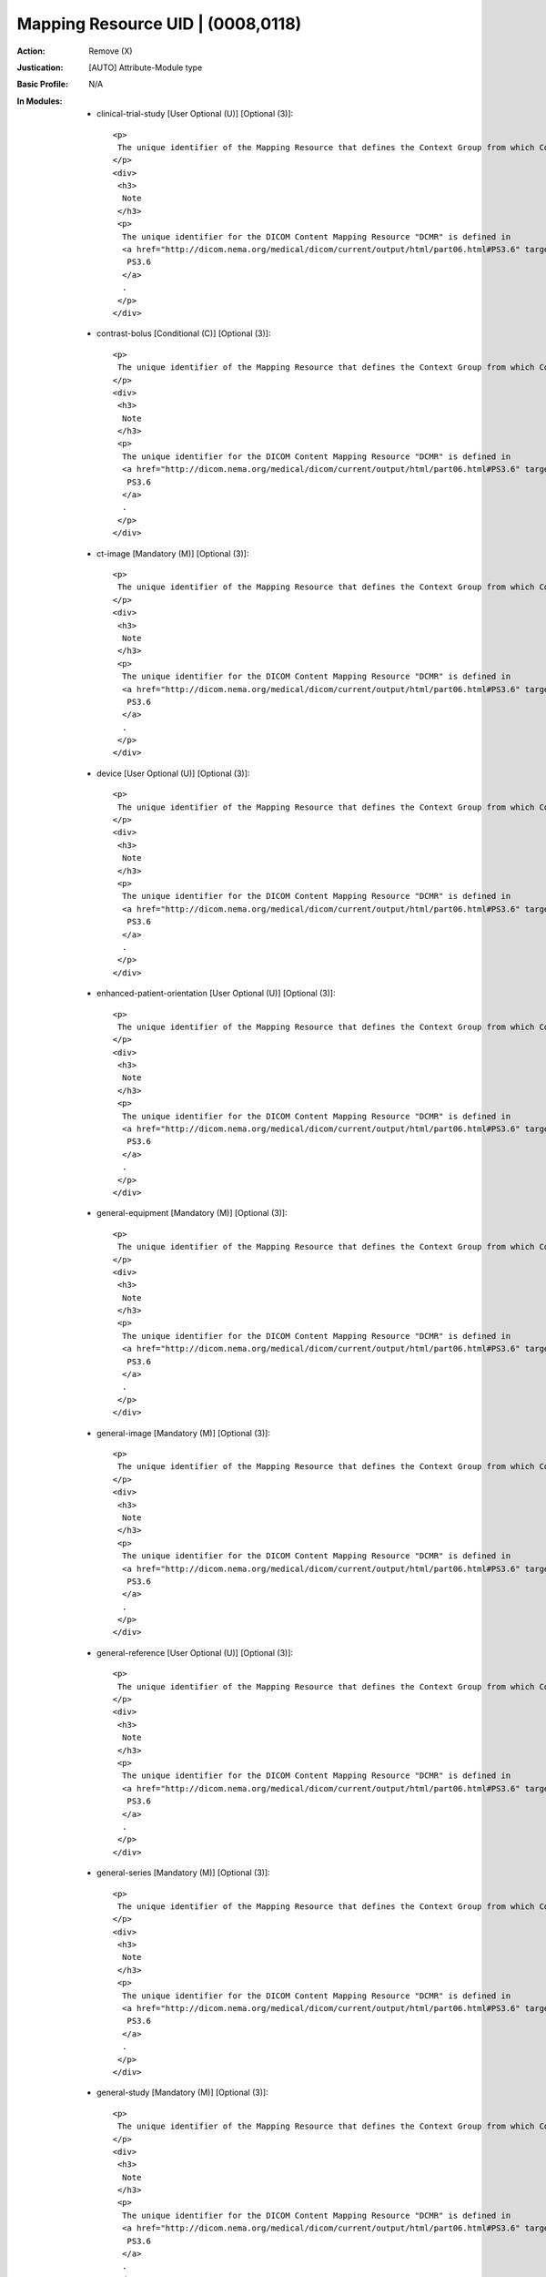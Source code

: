 ----------------------------------
Mapping Resource UID | (0008,0118)
----------------------------------
:Action: Remove (X)
:Justication: [AUTO] Attribute-Module type
:Basic Profile: N/A
:In Modules:
   - clinical-trial-study [User Optional (U)] [Optional (3)]::

       <p>
        The unique identifier of the Mapping Resource that defines the Context Group from which Coded Entry was selected.
       </p>
       <div>
        <h3>
         Note
        </h3>
        <p>
         The unique identifier for the DICOM Content Mapping Resource "DCMR" is defined in
         <a href="http://dicom.nema.org/medical/dicom/current/output/html/part06.html#PS3.6" target="_blank">
          PS3.6
         </a>
         .
        </p>
       </div>

   - contrast-bolus [Conditional (C)] [Optional (3)]::

       <p>
        The unique identifier of the Mapping Resource that defines the Context Group from which Coded Entry was selected.
       </p>
       <div>
        <h3>
         Note
        </h3>
        <p>
         The unique identifier for the DICOM Content Mapping Resource "DCMR" is defined in
         <a href="http://dicom.nema.org/medical/dicom/current/output/html/part06.html#PS3.6" target="_blank">
          PS3.6
         </a>
         .
        </p>
       </div>

   - ct-image [Mandatory (M)] [Optional (3)]::

       <p>
        The unique identifier of the Mapping Resource that defines the Context Group from which Coded Entry was selected.
       </p>
       <div>
        <h3>
         Note
        </h3>
        <p>
         The unique identifier for the DICOM Content Mapping Resource "DCMR" is defined in
         <a href="http://dicom.nema.org/medical/dicom/current/output/html/part06.html#PS3.6" target="_blank">
          PS3.6
         </a>
         .
        </p>
       </div>

   - device [User Optional (U)] [Optional (3)]::

       <p>
        The unique identifier of the Mapping Resource that defines the Context Group from which Coded Entry was selected.
       </p>
       <div>
        <h3>
         Note
        </h3>
        <p>
         The unique identifier for the DICOM Content Mapping Resource "DCMR" is defined in
         <a href="http://dicom.nema.org/medical/dicom/current/output/html/part06.html#PS3.6" target="_blank">
          PS3.6
         </a>
         .
        </p>
       </div>

   - enhanced-patient-orientation [User Optional (U)] [Optional (3)]::

       <p>
        The unique identifier of the Mapping Resource that defines the Context Group from which Coded Entry was selected.
       </p>
       <div>
        <h3>
         Note
        </h3>
        <p>
         The unique identifier for the DICOM Content Mapping Resource "DCMR" is defined in
         <a href="http://dicom.nema.org/medical/dicom/current/output/html/part06.html#PS3.6" target="_blank">
          PS3.6
         </a>
         .
        </p>
       </div>

   - general-equipment [Mandatory (M)] [Optional (3)]::

       <p>
        The unique identifier of the Mapping Resource that defines the Context Group from which Coded Entry was selected.
       </p>
       <div>
        <h3>
         Note
        </h3>
        <p>
         The unique identifier for the DICOM Content Mapping Resource "DCMR" is defined in
         <a href="http://dicom.nema.org/medical/dicom/current/output/html/part06.html#PS3.6" target="_blank">
          PS3.6
         </a>
         .
        </p>
       </div>

   - general-image [Mandatory (M)] [Optional (3)]::

       <p>
        The unique identifier of the Mapping Resource that defines the Context Group from which Coded Entry was selected.
       </p>
       <div>
        <h3>
         Note
        </h3>
        <p>
         The unique identifier for the DICOM Content Mapping Resource "DCMR" is defined in
         <a href="http://dicom.nema.org/medical/dicom/current/output/html/part06.html#PS3.6" target="_blank">
          PS3.6
         </a>
         .
        </p>
       </div>

   - general-reference [User Optional (U)] [Optional (3)]::

       <p>
        The unique identifier of the Mapping Resource that defines the Context Group from which Coded Entry was selected.
       </p>
       <div>
        <h3>
         Note
        </h3>
        <p>
         The unique identifier for the DICOM Content Mapping Resource "DCMR" is defined in
         <a href="http://dicom.nema.org/medical/dicom/current/output/html/part06.html#PS3.6" target="_blank">
          PS3.6
         </a>
         .
        </p>
       </div>

   - general-series [Mandatory (M)] [Optional (3)]::

       <p>
        The unique identifier of the Mapping Resource that defines the Context Group from which Coded Entry was selected.
       </p>
       <div>
        <h3>
         Note
        </h3>
        <p>
         The unique identifier for the DICOM Content Mapping Resource "DCMR" is defined in
         <a href="http://dicom.nema.org/medical/dicom/current/output/html/part06.html#PS3.6" target="_blank">
          PS3.6
         </a>
         .
        </p>
       </div>

   - general-study [Mandatory (M)] [Optional (3)]::

       <p>
        The unique identifier of the Mapping Resource that defines the Context Group from which Coded Entry was selected.
       </p>
       <div>
        <h3>
         Note
        </h3>
        <p>
         The unique identifier for the DICOM Content Mapping Resource "DCMR" is defined in
         <a href="http://dicom.nema.org/medical/dicom/current/output/html/part06.html#PS3.6" target="_blank">
          PS3.6
         </a>
         .
        </p>
       </div>

   - multi-energy-ct-image [Conditional (C)] [Optional (3)]::

       <p>
        The unique identifier of the Mapping Resource that defines the Context Group from which Coded Entry was selected.
       </p>
       <div>
        <h3>
         Note
        </h3>
        <p>
         The unique identifier for the DICOM Content Mapping Resource "DCMR" is defined in
         <a href="http://dicom.nema.org/medical/dicom/current/output/html/part06.html#PS3.6" target="_blank">
          PS3.6
         </a>
         .
        </p>
       </div>

   - patient [Mandatory (M)] [Optional (3)]::

       <p>
        The unique identifier of the Mapping Resource that defines the Context Group from which Coded Entry was selected.
       </p>
       <div>
        <h3>
         Note
        </h3>
        <p>
         The unique identifier for the DICOM Content Mapping Resource "DCMR" is defined in
         <a href="http://dicom.nema.org/medical/dicom/current/output/html/part06.html#PS3.6" target="_blank">
          PS3.6
         </a>
         .
        </p>
       </div>

   - patient-study [User Optional (U)] [Optional (3)]::

       <p>
        The unique identifier of the Mapping Resource that defines the Context Group from which Coded Entry was selected.
       </p>
       <div>
        <h3>
         Note
        </h3>
        <p>
         The unique identifier for the DICOM Content Mapping Resource "DCMR" is defined in
         <a href="http://dicom.nema.org/medical/dicom/current/output/html/part06.html#PS3.6" target="_blank">
          PS3.6
         </a>
         .
        </p>
       </div>

   - sop-common [Mandatory (M)] [Optional (3)]::

       <p>
        The unique identifier of the Mapping Resource that defines the Context Group from which Coded Entry was selected.
       </p>
       <div>
        <h3>
         Note
        </h3>
        <p>
         The unique identifier for the DICOM Content Mapping Resource "DCMR" is defined in
         <a href="http://dicom.nema.org/medical/dicom/current/output/html/part06.html#PS3.6" target="_blank">
          PS3.6
         </a>
         .
        </p>
       </div>

   - specimen [User Optional (U)] [Optional (3)]::

       <p>
        The unique identifier of the Mapping Resource that defines the Context Group from which Coded Entry was selected.
       </p>
       <div>
        <h3>
         Note
        </h3>
        <p>
         The unique identifier for the DICOM Content Mapping Resource "DCMR" is defined in
         <a href="http://dicom.nema.org/medical/dicom/current/output/html/part06.html#PS3.6" target="_blank">
          PS3.6
         </a>
         .
        </p>
       </div>
